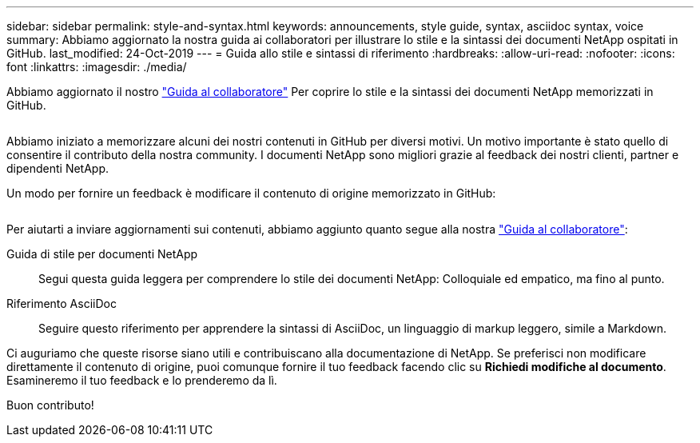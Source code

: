 ---
sidebar: sidebar 
permalink: style-and-syntax.html 
keywords: announcements, style guide, syntax, asciidoc syntax, voice 
summary: Abbiamo aggiornato la nostra guida ai collaboratori per illustrare lo stile e la sintassi dei documenti NetApp ospitati in GitHub. 
last_modified: 24-Oct-2019 
---
= Guida allo stile e sintassi di riferimento
:hardbreaks:
:allow-uri-read: 
:nofooter: 
:icons: font
:linkattrs: 
:imagesdir: ./media/


[role="lead"]
Abbiamo aggiornato il nostro http://docs.netapp.com/contribute/us-en/index.html["Guida al collaboratore"^] Per coprire lo stile e la sintassi dei documenti NetApp memorizzati in GitHub.

image:style.gif[""]

Abbiamo iniziato a memorizzare alcuni dei nostri contenuti in GitHub per diversi motivi. Un motivo importante è stato quello di consentire il contributo della nostra community. I documenti NetApp sono migliori grazie al feedback dei nostri clienti, partner e dipendenti NetApp.

Un modo per fornire un feedback è modificare il contenuto di origine memorizzato in GitHub:

image:edit.gif[""]

Per aiutarti a inviare aggiornamenti sui contenuti, abbiamo aggiunto quanto segue alla nostra http://docs.netapp.com/contribute/us-en/index.html["Guida al collaboratore"^]:

Guida di stile per documenti NetApp:: Segui questa guida leggera per comprendere lo stile dei documenti NetApp: Colloquiale ed empatico, ma fino al punto.
Riferimento AsciiDoc:: Seguire questo riferimento per apprendere la sintassi di AsciiDoc, un linguaggio di markup leggero, simile a Markdown.


Ci auguriamo che queste risorse siano utili e contribuiscano alla documentazione di NetApp. Se preferisci non modificare direttamente il contenuto di origine, puoi comunque fornire il tuo feedback facendo clic su *Richiedi modifiche al documento*. Esamineremo il tuo feedback e lo prenderemo da lì.

Buon contributo!
